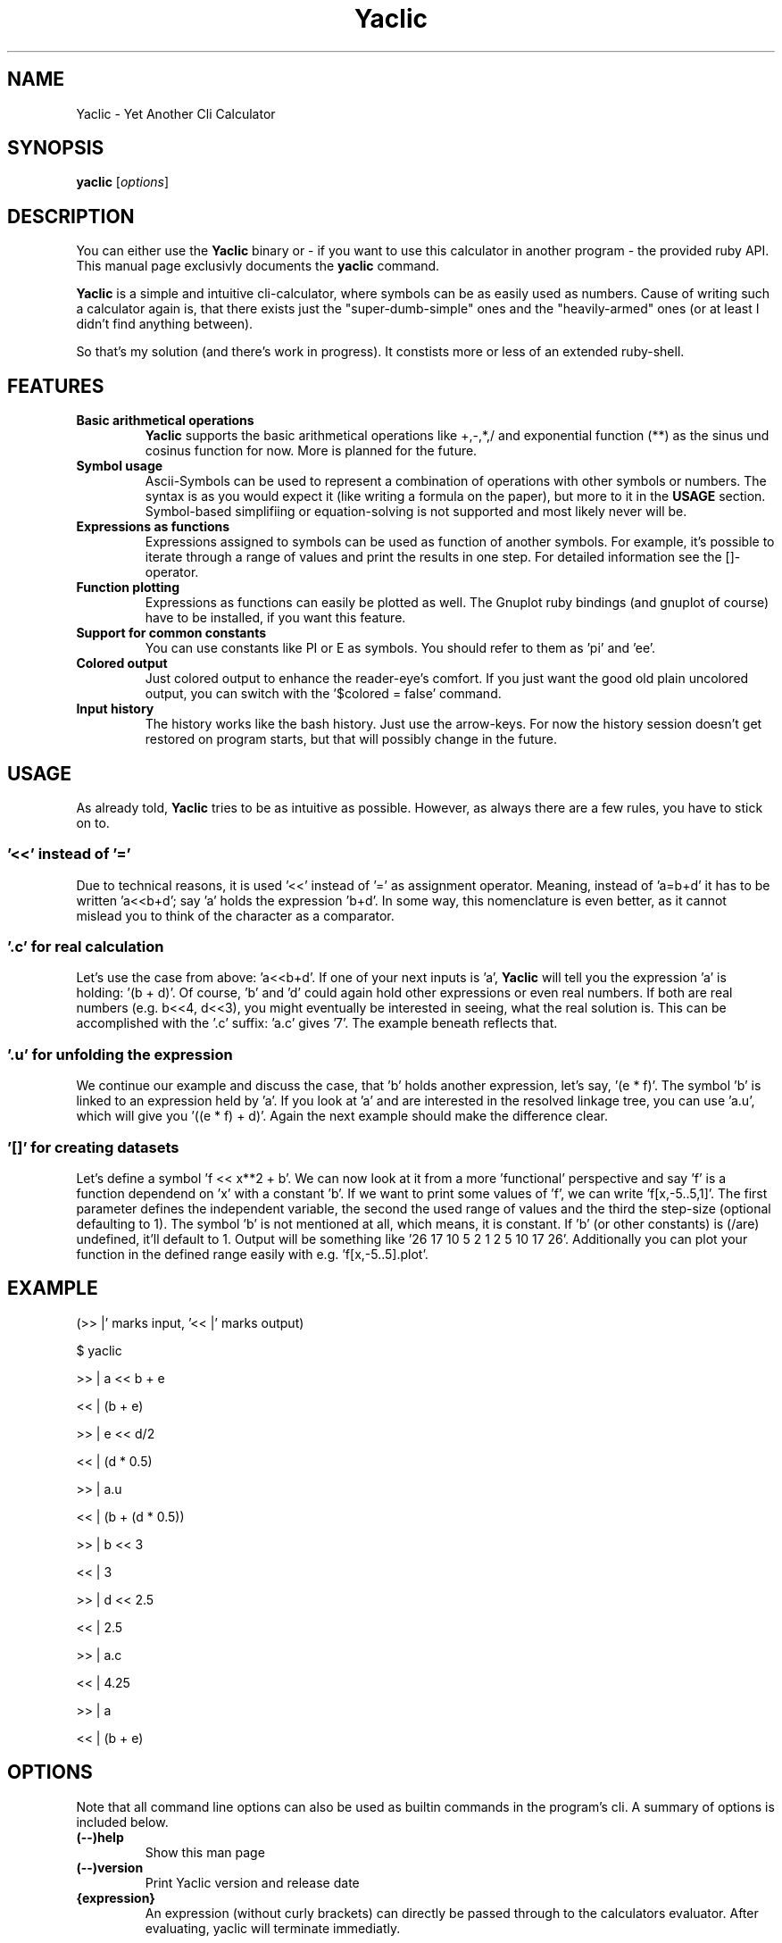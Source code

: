 .TH Yaclic 1 "Sep 2011"
.SH NAME
Yaclic \- Yet Another Cli Calculator
.SH SYNOPSIS
.B yaclic
.RI [ options ]
.SH DESCRIPTION
You can either use the \fBYaclic\fP binary or - if you want to use this calculator in another program - the provided ruby API.
This manual page exclusivly documents the
.B yaclic
command.
.PP
\fBYaclic\fP is a simple and intuitive cli-calculator, where symbols can be as easily used as numbers.
Cause of writing such a calculator again is, that there exists just the "super-dumb-simple" ones and the "heavily-armed" ones (or at least I didn't find anything between).
.PP
So that's my solution (and there's work in progress).
It constists more or less of an extended ruby-shell.

.SH FEATURES
.TP
.B Basic arithmetical operations
\fBYaclic\fP supports the basic arithmetical operations like +,-,*,/ and exponential function (**) as the sinus und cosinus function for now.
More is planned for the future.
.TP
.B Symbol usage
Ascii-Symbols can be used to represent a combination of operations with other symbols or numbers.
The syntax is as you would expect it (like writing a formula on the paper), but more to it in the \fBUSAGE\fP section.
Symbol-based simplifiing or equation-solving is not supported and most likely never will be.
.TP
.B Expressions as functions
Expressions assigned to symbols can be used as function of another symbols.
For example, it's possible to iterate through a range of values and print the results in one step.
For detailed information see the []-operator.
.TP
.B Function plotting
Expressions as functions can easily be plotted as well.
The Gnuplot ruby bindings (and gnuplot of course) have to be installed, if you want this feature.
.TP
.B Support for common constants
You can use constants like PI or E as symbols.
You should refer to them as 'pi' and 'ee'.
.TP
.B Colored output
Just colored output to enhance the reader-eye's comfort.
If you just want the good old plain uncolored output, you can switch with the '$colored = false' command.
.TP
.B Input history
The history works like the bash history.
Just use the arrow-keys.
For now the history session doesn't get restored on program starts, but that will possibly change in the future.

.SH USAGE
As already told, \fBYaclic\fP tries to be as intuitive as possible.
However, as always there are a few rules, you have to stick on to.

.SS '<<' instead of '='
Due to technical reasons, it is used '<<' instead of '=' as assignment operator.
Meaning, instead of 'a=b+d' it has to be written 'a<<b+d'; say 'a' holds the expression 'b+d'.
In some way, this nomenclature is even better, as it cannot mislead you to think of the character as a comparator.

.SS '.c' for real \fIc\fPalculation
Let's use the case from above: 'a<<b+d'.
If one of your next inputs is 'a', \fBYaclic\fP will tell you the expression 'a' is holding: '(b + d)'.
Of course, 'b' and 'd' could again hold other expressions or even real numbers.
If both are real numbers (e.g. b<<4, d<<3), you might eventually be interested in seeing, what the real solution is.
This can be accomplished with the '.c' suffix: 'a.c' gives '7'.
The example beneath reflects that.

.SS '.u' for \fIu\fPnfolding the expression
We continue our example and discuss the case, that 'b' holds another expression, let's say, '(e * f)'.
The symbol 'b' is linked to an expression held by 'a'.
If you look at 'a' and are interested in the resolved linkage tree, you can use 'a.u', which will give you '((e * f) + d)'.
Again the next example should make the difference clear.

.SS '[]' for creating datasets
Let's define a symbol 'f << x**2 + b'.
We can now look at it from a more 'functional' perspective and say 'f' is a function dependend on 'x' with a constant 'b'.
If we want to print some values of 'f', we can write 'f[x,-5..5,1]'.
The first parameter defines the independent variable, the second the used range of values and the third the step-size (optional defaulting to 1).
The symbol 'b' is not mentioned at all, which means, it is constant.
If 'b' (or other constants) is (/are) undefined, it'll default to 1.
Output will be something like '26 17 10 5 2 1 2 5 10 17 26'.
Additionally you can plot your function in the defined range easily with e.g. 'f[x,-5..5].plot'.

.SH
EXAMPLE
(>> |' marks input, '<< |' marks output)
.P
$ yaclic
.P
>> |  a << b + e
.P
<< |  (b + e)
.P
>> |  e << d/2
.P
<< |  (d * 0.5)
.P
>> |  a.u
.P
<< |  (b + (d * 0.5))
.P
>> |  b << 3
.P
<< |  3
.P
>> |  d << 2.5
.P
<< |  2.5
.P
>> |  a.c
.P
<< |  4.25
.P
>> |  a
.P
<< |  (b + e)

.SH OPTIONS
Note that all command line options can also be used as builtin commands in the program's cli.
A summary of options is included below.
.TP
.B (\-\-)help
Show this man page
.TP
.B (\-\-)version
Print Yaclic version and release date
.TP
.B {expression}
An expression (without curly brackets) can directly be passed through to the calculators evaluator.
After evaluating, yaclic will terminate immediatly.

.SH BUGS
The program is in its very early stage.
Please file bugs at https://github.com/vootey/yaclic or send an email to the author (see \fBAUTHOR\fP).

.SH AUTHOR
Yaclic was written and is maintained by Lukas Schneiderbauer <lukas.schneiderbauer@gmail.com>.
